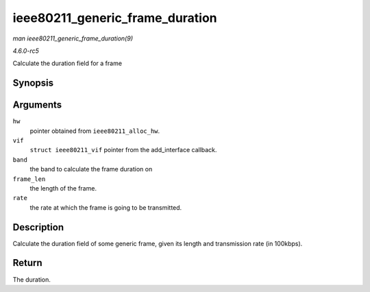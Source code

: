 .. -*- coding: utf-8; mode: rst -*-

.. _API-ieee80211-generic-frame-duration:

================================
ieee80211_generic_frame_duration
================================

*man ieee80211_generic_frame_duration(9)*

*4.6.0-rc5*

Calculate the duration field for a frame


Synopsis
========

.. c:function:: __le16 ieee80211_generic_frame_duration( struct ieee80211_hw * hw, struct ieee80211_vif * vif, enum ieee80211_band band, size_t frame_len, struct ieee80211_rate * rate )

Arguments
=========

``hw``
    pointer obtained from ``ieee80211_alloc_hw``.

``vif``
    ``struct ieee80211_vif`` pointer from the add_interface callback.

``band``
    the band to calculate the frame duration on

``frame_len``
    the length of the frame.

``rate``
    the rate at which the frame is going to be transmitted.


Description
===========

Calculate the duration field of some generic frame, given its length and
transmission rate (in 100kbps).


Return
======

The duration.


.. ------------------------------------------------------------------------------
.. This file was automatically converted from DocBook-XML with the dbxml
.. library (https://github.com/return42/sphkerneldoc). The origin XML comes
.. from the linux kernel, refer to:
..
.. * https://github.com/torvalds/linux/tree/master/Documentation/DocBook
.. ------------------------------------------------------------------------------
